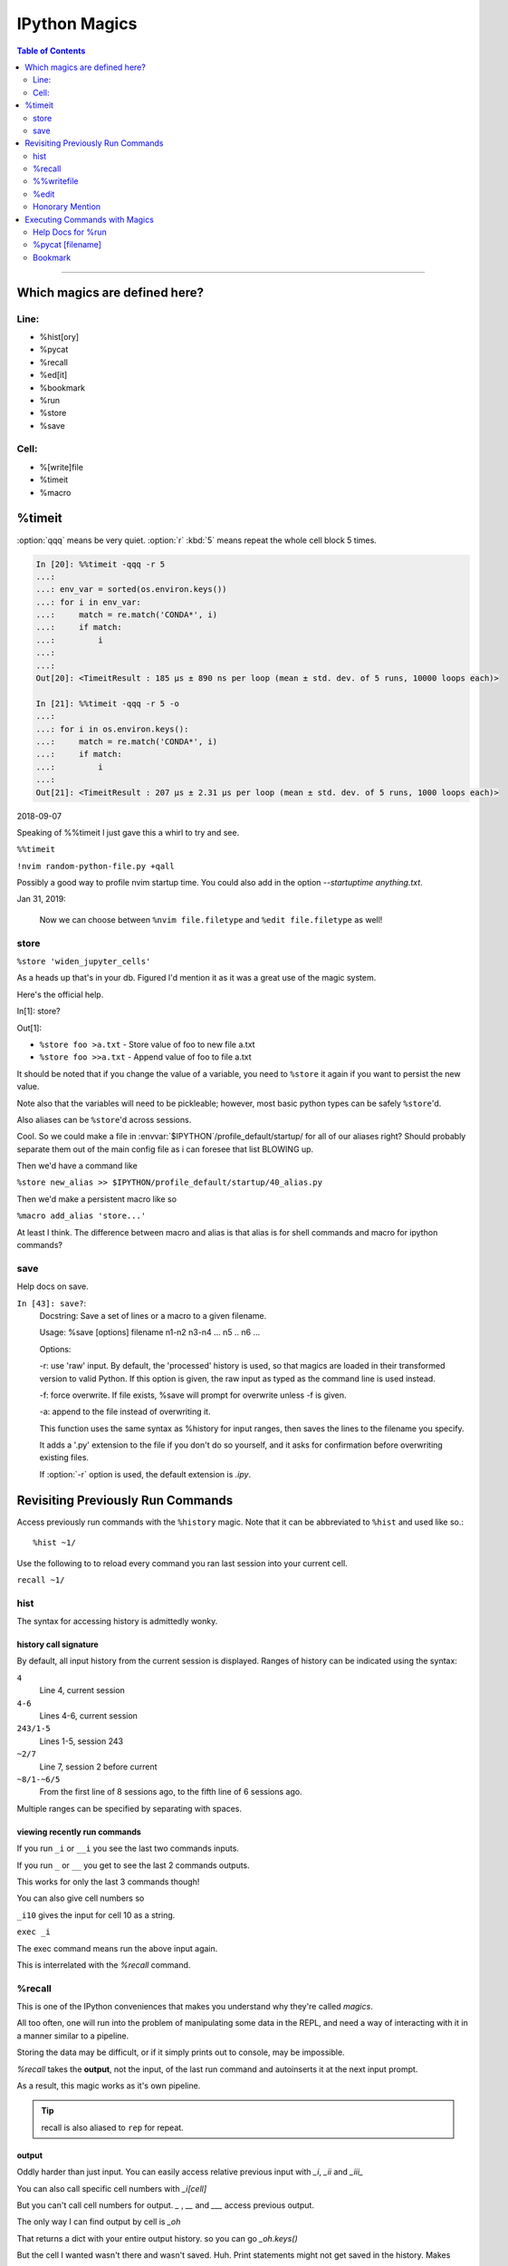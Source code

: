 ================
IPython Magics
================

.. highlight:: ipython

.. module:: ipython_magics
   :Synopsis: Summarizes IPython magics.

.. contents:: Table of Contents
    :depth: 2
    :backlinks: entry
    :local:

------------------------------------------

.. _defined_magics:

Which magics are defined here?
==============================

Line:
------

- %hist[ory]
- %pycat
- %recall
- %ed[it]
- %bookmark
- %run
- %store
- %save

Cell:
-----

- %[write]file
- %timeit
- %macro


%timeit
=======
:option:`qqq` means be very quiet.
:option:`r` :kbd:`5` means repeat the whole cell block 5 times.

.. code-block:: ipython

    In [20]: %%timeit -qqq -r 5
    ...:
    ...: env_var = sorted(os.environ.keys())
    ...: for i in env_var:
    ...:     match = re.match('CONDA*', i)
    ...:     if match:
    ...:         i
    ...:
    ...:
    Out[20]: <TimeitResult : 185 µs ± 890 ns per loop (mean ± std. dev. of 5 runs, 10000 loops each)>

    In [21]: %%timeit -qqq -r 5 -o
    ...:
    ...: for i in os.environ.keys():
    ...:     match = re.match('CONDA*', i)
    ...:     if match:
    ...:         i
    ...:
    Out[21]: <TimeitResult : 207 µs ± 2.31 µs per loop (mean ± std. dev. of 5 runs, 1000 loops each)>

2018-09-07

Speaking of %%timeit I just gave this a whirl to try and see.

``%%timeit``

``!nvim random-python-file.py +qall``

Possibly a good way to profile nvim startup time.
You could also add in the option `--startuptime anything.txt`.

Jan 31, 2019:

    Now we can choose between ``%nvim file.filetype`` and
    ``%edit file.filetype`` as well!


store
------

``%store 'widen_jupyter_cells'``

As a heads up that's in your db. Figured I'd mention it as it was a
great use of the magic system.

Here's the official help.

In[1]: store?

Out[1]:

* ``%store foo >a.txt``  - Store value of foo to new file a.txt

* ``%store foo >>a.txt`` - Append value of foo to file a.txt

It should be noted that if you change the value of a variable, you
need to ``%store`` it again if you want to persist the new value.

Note also that the variables will need to be pickleable; however, most basic
python types can be safely ``%store``'d.

Also aliases can be ``%store``'d across sessions.

Cool. So we could make a file in
:envvar:`$IPYTHON`/profile_default/startup/ for all of
our aliases right? Should probably separate them out of the main config file as
i can foresee that list BLOWING up.

Then we'd have a command like

``%store new_alias >> $IPYTHON/profile_default/startup/40_alias.py``

Then we'd make a persistent macro like so

``%macro add_alias 'store...'``

At least I think. The difference between macro and alias is that
alias is for shell commands and macro for ipython commands?


save
-----

Help docs on save.

``In [43]: save?``:
    Docstring:
    Save a set of lines or a macro to a given filename.

    Usage:
    %save [options] filename n1-n2 n3-n4 ... n5 .. n6 ...

    Options:

    -r: use 'raw' input.  By default, the 'processed' history is used,
    so that magics are loaded in their transformed version to valid
    Python.  If this option is given, the raw input as typed as the
    command line is used instead.

    -f: force overwrite.  If file exists, %save will prompt for overwrite
    unless -f is given.

    -a: append to the file instead of overwriting it.

    This function uses the same syntax as %history for input ranges,
    then saves the lines to the filename you specify.

    It adds a '.py' extension to the file if you don't do so yourself, and
    it asks for confirmation before overwriting existing files.

    If :option:`-r` option is used, the default extension is `.ipy`.


Revisiting Previously Run Commands
==================================
Access previously run commands with the ``%history`` magic. Note that it can
be abbreviated to ``%hist`` and used like so.::

   %hist ~1/

.. admonition:: Remember that ``%hist ~1`` outputs nothing! Don't forget the :kbd:`/`!

Use the following to to reload every command you ran last session into your
current cell.

``recall ~1/``

hist
------
The syntax for accessing history is admittedly wonky.


history call signature
~~~~~~~~~~~~~~~~~~~~~~
By default, all input history from the current session is displayed.
Ranges of history can be indicated using the syntax:

``4``
    Line 4, current session
``4-6``
    Lines 4-6, current session
``243/1-5``
    Lines 1-5, session 243
``~2/7``
    Line 7, session 2 before current
``~8/1-~6/5``
    From the first line of 8 sessions ago, to the fifth line of 6
    sessions ago.

Multiple ranges can be specified by separating with spaces.


viewing recently run commands
~~~~~~~~~~~~~~~~~~~~~~~~~~~~~

If you run ``_i`` or ``__i`` you see the last two commands inputs.

If you run ``_`` or ``__`` you get to see the last 2 commands outputs.

This works for only the last 3 commands though!

You can also give cell numbers so

``_i10`` gives the input for cell 10 as a string.

``exec _i``

The exec command means run the above input again.

This is interrelated with the *%recall* command.

%recall
-------

This is one of the IPython conveniences that makes you understand why they're called
*magics*.

All too often, one will run into the problem of manipulating some data in the REPL,
and need a way of interacting with it in a manner similar to a pipeline.

Storing the data may be difficult, or if it simply prints out to console,
may be impossible.

*%recall* takes the **output**, not the input, of the last run command and
autoinserts it at the next input prompt.

As a result, this magic works as it's own pipeline.

.. tip::

   recall is also aliased to ``rep`` for repeat.


output
~~~~~~~

Oddly harder than just input.
You can easily access relative previous input with `_i`,  `_ii` and `_iii_`

You can also call specific cell numbers with `_i[cell]`

But you can't call cell numbers for output. `_` , `__` and `___` access
previous output.

The only way I can find output by cell is `_oh`

That returns a dict with your entire output history. so you can go `_oh.keys()`

But the cell I wanted wasn't there and wasn't saved. Huh. Print statements
might not get saved in the history. Makes sense

In IPython run

``print(Out[1])``

And you have access to output now. Easy.

07/08/18

I guess I needed to step away for a little.

# hist_list =[]
# for i in range(2):
#    hist_list.append(In[i])
#    try:
#        hist_list.append(Out[i])
#    except KeyError:
#        pass

Wrote that and got what I assume was the best I could. Then :kbd:`VolUp-W`
to pick the previous line, :kbd:`Esc` to go to Vim normal mode, and ('v')
to load the cell in an editor. Whoo that was awesome!

{Also termux now has arrows in the extra keys section of the keyboard so
whoo}

Writing a file
~~~~~~~~~~~~~~
Pay attention when trying to write to a file.::

   In [52]: written = %history -n 31-33
       ...: %edit written
       ...:
       ...:
     31: type(n)
     32: type(len(slm))
     33: type((len(slm))/n)
     /data/data/com.termux/files/usr/lib/python3.6/site-packages/IPython/core/magics/code.py:491: UserWarning: The file where `None` was defined cannot be read or found.
     'cannot be read or found.' % data)

   The file where None was defined???

   In [64]: type(writen)
   Out[64]: NoneType

But you should be able to write history to a file by using:

.. ipython::

    %history -f file_to_write.py -n 1-3


%%writefile
-----------
%%writefile -a filename

needs both percentage signs even with ``automagic`` since it's a cell magic
the -a option is to append to a file

But don't use quotes on the file or else it won't work. IDK why not
but I kept getting `FileDoesntExistError` until i got rid of the quotes

``%%file`` as a cell magic means write everything I'm about to do to a file.
If you got some crazy history filtering in there I'm sure you could go do
something like::

   %%file
   hist -n 5-10

{where -n means print output too}

%%file idk

_i31-33

$ cat idk

# _i31-33

%edit
------

``%edit`` can take cell #'s as input like hist does, and creates a file to
work with like ``%%file``.

It always create temporary files unlike %%file so its REALLY important
to use

.. code-block:: vim

   saveas /path/youll/remember

in nvim!

Outside of that little gotcha it can take functions you defined in your
:mod:`IPython` interactive namespace and you can fuck with them, modify
what you want then exit and execute until you get a final product that
deserves being saved!!

And if you do this over and over you'd end up saving like 10 files so its better
it defaults to saving in /tmp/

Interesting behavior i just noticed
``%edit [file_that_doesn't_exist]``
this command fails so apparently you HAVE to run it on an existing file.

Probably happens because it doesn't take filenames as arguments.

To explain that let's look at the help pages.

edit?
~~~~~

This is an example of creating a simple function inside the editor and
then modifying it. First, start up the editor::

  In [1]: edit
  Editing... done. Executing edited code...
  Out[1]: 'def foo():\n    print "foo() was defined in an editing
  session"\n'

We can then call the function foo()::

  In [2]: foo()
  foo() was defined in an editing session

Now we edit foo.  IPython automatically loads the editor with the
(temporary) file where foo() was previously defined::

  In [3]: edit foo
  Editing... done. Executing edited code...

And if we call foo() again we get the modified version::

  In [4]: foo()
  foo() has now been changed!

**tldr;** input ipython objects as arguments. it also takes the same input for
cells as history does. but wait how does that work?

Fun fact about edit
~~~~~~~~~~~~~~~~~~~
If you run ``edit -x`` in the jupyter console it doesn't do anything! fun fact.
Because it launched a GUI app you don't have bi-directional communication

Honorary Mention
----------------

:func:`exec` is not a magic but I actually thought it was!

.. code-block:: none

   In [18]: exec(In[6])

:func:`exec` is a Python built-in that just takes strings, but it can
operate on history syntax.

.. code-block:: none

   ``%hist ~2/4``

successfully printed the 4th line from 2 sessions ago that I wanted.

Unfortunately, it wouldn't redirect to :func:`exec()` correctly.

``var = %history ~2/4``

``exec(var)``

would work better?


Executing Commands with Magics
==============================

Help Docs for %run
------------------

-t
   print timing information at the end of the run.  IPython will give
   you an estimated CPU time consumption for your script, which under
   Unix uses the resource module to avoid the wraparound problems of
   time.clock().  Under Unix, an estimate of time spent on system tasks
   is also given (for Windows platforms this is reported as 0.0).

   If -t is given, an additional ``-N<N>`` option can be given, where <N>
   must be an integer indicating how many times you want the script to
   run.  The final timing report will include total and per run results.

   For example (testing the script uniq_stable.py)::

   In [1]: %run -t uniq_stable

   IPython CPU timings (estimated):
     User  :    0.19597 s.
     System:        0.0 s.

   In [2]: run -t -N5 uniq_stable

   IPython CPU timings (estimated):
   Total runs performed: 5
     Times :      Total       Per run
     User  :   0.910862 s,  0.1821724 s.
     System:        0.0 s,        0.0 s.

-d
   run your program under the control of :mod:`pdb`, the Python debugger.
   This allows you to execute your program step by step, watch variables,
   etc.  Internally, what IPython does is similar to calling::

         pdb.run('execfile("YOURFILENAME")')

   with a breakpoint set on line 1 of your file.  You can change the line
   number for this automatic breakpoint to be <N> by using the -bN option
   (where N must be an integer). For example::

         %run -d -b40 myscript

   will set the first breakpoint at line 40 in myscript.py.  Note that
   the first breakpoint must be set on a line which actually does
   something (not a comment or docstring) for it to stop execution.

   Or you can specify a breakpoint in a different file::

         %run -d -b myotherfile.py:20 myscript

   When the :mod:`pdb` debugger starts, you will see a (Pdb) prompt.  You must
   first enter :kbd:`c` to start execution up to the first
   breakpoint.

   Entering `help` gives information about the use of the debugger.  You
   can easily see the :mod:`pdb` full documentation with ``import pdb;pdb.help()``
   at a prompt.

Momentary Detour
~~~~~~~~~~~~~~~~

So this magic should create a similar output to ``%debug`` but for some reason
whenever I invoke debug, it doesn't show any relevant code when using :kbd:`l`,
:kbd:`ll`, :kbd:`list` or anything.

Unsure what I'm doing wrong, but running ``%run -d -b [line_number]`` works
perfectly enough that honestly I might not care for the time being.

Back to ``%run``!
~~~~~~~~~~~~~~~~~

-p
   run program under the control of the Python profiler module (which
   prints a detailed report of execution times, function calls, etc).

   You can pass other options after -p which affect the behavior of the
   profiler itself. See the docs for ``%prun`` for details.

   In this mode, the program's variables do NOT propagate back to the
   IPython interactive namespace (because they remain in the namespace
   where the profiler executes them).

   Internally this triggers a call to ``%prun``, see its documentation for
   details on the options available specifically for profiling.

   There is one special usage for which the text above doesn't apply:
   if the filename ends with .ipy[nb], the file is run as IPython script,
   just as if the commands were written on IPython prompt.

-m
   specify module name to load instead of script path. Similar to
   the :kbd:`-m` option for the python interpreter. Use this option
   last if you want to combine with other %run options. Unlike the
   python interpreter only source modules are allowed no .pyc or .pyo files.
   For example::

         ``%run -m example``

   will run the example module.

-G
   Disable shell-like glob expansion of arguments.


%pycat [filename]
---------------------

Works like cat but assumes a python source-code file.
Runs it through a color syntax highlighting pager.
The source code for the syntax highlighting can be found in the combination
of files in :mod:`IPython.utils.PyColorize`, :mod:`IPython.utils.coloransi`,
:mod:`IPython.core.colorable` and others.

Bookmark
--------

In [13]: bookmark?

.. code-block:: none

    Docstring:
    Manage IPython's bookmark system.

    %bookmark <name>       - set bookmark to current dir
    %bookmark <name> <dir> - set bookmark to <dir>
    %bookmark -l           - list all bookmarks
    %bookmark -d <name>    - remove bookmark
    %bookmark -r           - remove all bookmarks

    You can later on access a bookmarked folder with::

        %cd -b <name>

    Or simply '%cd <name>' if there is no directory called <name> AND
    there is such a bookmark defined.

    Your bookmarks persist through IPython sessions, but they are
    associated with each profile.
